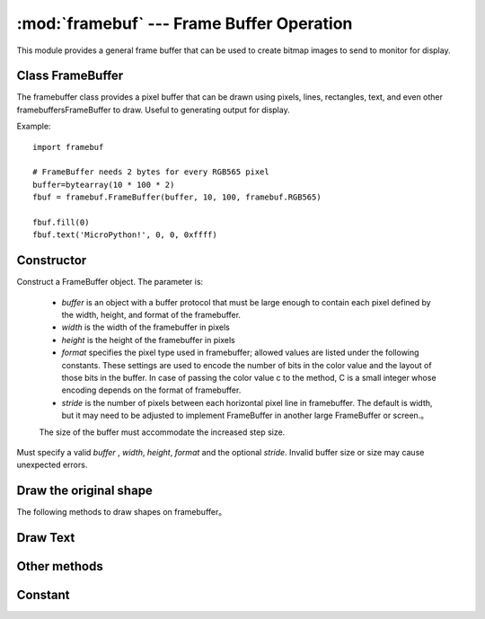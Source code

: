 :mod:`framebuf` --- Frame Buffer Operation
=============================================

.. module:: framebuf
   :synopsis: Framebuffer operation

This module provides a general frame buffer that can be used to create bitmap images to send to monitor for display.

Class FrameBuffer
-----------------

The framebuffer class provides a pixel buffer that can be drawn using pixels, lines, rectangles, text, and even other framebuffersFrameBuffer to draw. Useful to generating output for display.

Example::

    import framebuf

    # FrameBuffer needs 2 bytes for every RGB565 pixel
    buffer=bytearray(10 * 100 * 2)
    fbuf = framebuf.FrameBuffer(buffer, 10, 100, framebuf.RGB565)

    fbuf.fill(0)
    fbuf.text('MicroPython!', 0, 0, 0xffff)

Constructor
------------

.. class:: FrameBuffer(buffer, width, height, format, stride=width)

    Construct a FrameBuffer object. The parameter is:

        - *buffer* is an object with a buffer protocol that must be large enough to contain each pixel defined by the width, height, and format of the framebuffer.
        - *width*  is the width of the framebuffer in pixels
        - *height* is the height of the framebuffer in pixels
        - *format* specifies the pixel type used in framebuffer; allowed values are listed under the following constants. These settings are used to encode the number of bits in the color value and the layout of those bits in the buffer. In case of passing the color value c to the method, C is a small integer whose encoding depends on the format of framebuffer.
        - *stride* is the number of pixels between each horizontal pixel line in framebuffer. The default is width, but it may need to be adjusted to implement FrameBuffer in another large FrameBuffer or screen.。
        The size of the buffer must accommodate the increased step size.

    Must specify a valid *buffer* , *width*, *height*, *format*  and the optional *stride*. Invalid buffer size or size may cause unexpected errors.

Draw the original shape
------------------------

The following methods to draw shapes on framebuffer。

.. method:: FrameBuffer.fill(c)

    Fills the entire framebuffer with the specified color。

.. method:: FrameBuffer.pixel(x, y[, c])

   If C is not given, the color value of the specified pixel is obtained. If C is given, the specified pixel is set to the given color. 

.. method:: FrameBuffer.hline(x, y, w, c)
.. method:: FrameBuffer.vline(x, y, h, c)
.. method:: FrameBuffer.line(x1, y1, x2, y2, c)

    Draws a line from a set of coordinates using a given color and a thickness of 1 pixel. The ``line`` method draws lines to the second set of coordinates, while the ``hline`` 和 ``vline``  methods draw horizontal and vertical lines respectively until the given length. 

.. method:: FrameBuffer.rect(x, y, w, h, c)
.. method:: FrameBuffer.fill_rect(x, y, w, h, c)

    Draws a rectangle at a given location, size, and color. The ``rect`` method only draws 1 pixel outline, while th ``fill_rect`` method for drawing contour and interior. 

Draw Text
------------

.. method:: FrameBuffer.text(s, x, y[, c])

    Use coordinates as top left corner of text to write text to `FrameBuffer` . The color of the text can be defined by optional parameters, but the default value is 1. The size of all characters is 8x8 pixels, and currently the font cannot be changed. 


Other methods
-------------

.. method:: FrameBuffer.scroll(xstep, ystep)

   Move the contents of  `FrameBuffer` according to the given vector. This may leave footprints of previous colors in `FrameBuffer` .

.. method:: FrameBuffer.blit(fbuf, x, y[, key])

 

    Draw another `FrameBuffer` on the current one at the given coordinates`. If *key* is specified, it should be a color integer, and the corresponding color will be treated as transparent: all pixels with that color value will not be drawn.

    This method works between instances of `FrameBuffer` with different formats, but due to color format mismatch, the resulting color may be unexpected. 

Constant
---------

.. data:: framebuf.MONO_VLSB

    Monochrome (1bit) color format this defines a mapping in which bits in bytes are mapped vertically and bits 0 are closest to the top of the screen. 
    Therefore, each byte occupies 8 vertical pixels. Subsequent bytes appear in consecutive horizontal positions until they reach the far right. 
    Render additional bytes starting from the extreme left, 8 pixels lower。

.. data:: framebuf.MONO_HLSB

    Monochrome (1-bit) color format this defines the mapping of bits in a byte to be mapped horizontally. Each byte occupies 8 horizontal pixels, of which bit 0 is the leftmost. 
    Subsequent bytes appear in successive horizontal positions until they reach the extreme right. Render more bytes on the next line, one pixel lower. 

.. data:: framebuf.MONO_HMSB

    Monochrome (1 bit) color format this defines the mapping of bits in a byte to be mapped horizontally. Each byte occupies 8 horizontal pixels, of which bit 0 is the leftmost. 
    Subsequent bytes appear in successive horizontal positions until they reach the extreme right. Render more bytes on the next line, one pixel lower. 

.. data:: framebuf.RGB565

    RGB color format（16bit，5 + 6 + 5）

.. data:: framebuf.GS2_HMSB

    Gray scale color format（2bit）

.. data:: framebuf.GS4_HMSB

    Gray scale color format（4bit）


.. data:: framebuf.GS8

    Gray scale color format（8bit）
